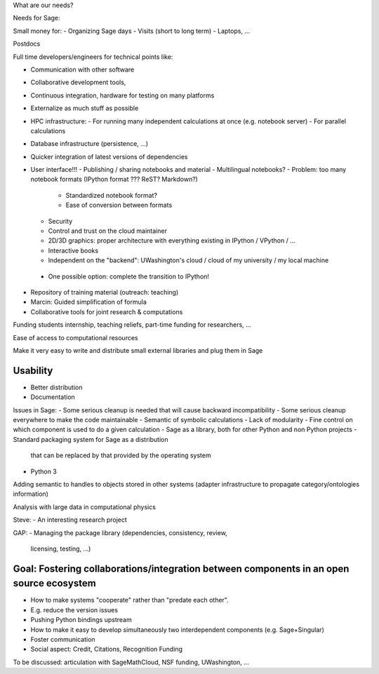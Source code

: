 What are our needs?

Needs for Sage:

Small money for:
- Organizing Sage days
- Visits (short to long term)
- Laptops, ...

Postdocs

Full time developers/engineers for technical points like:

- Communication with other software
- Collaborative development tools, 
- Continuous integration, hardware for testing on many platforms

- Externalize as much stuff as possible
- HPC infrastructure:
  - For running many independent calculations at once (e.g. notebook server)
  - For parallel calculations
- Database infrastructure (persistence, ...)
- Quicker integration of latest versions of dependencies

- User interface!!!
  - Publishing / sharing notebooks and material
  - Multilingual notebooks?
  - Problem: too many notebook formats (IPython format ??? ReST? Markdown?)
    - Standardized notebook format?
    - Ease of conversion between formats
  - Security
  - Control and trust on the cloud maintainer
  - 2D/3D graphics: proper architecture with everything existing in
    IPython / VPython / ...
  - Interactive books
  - Independent on the "backend": UWashington's cloud / cloud of my
    university / my local machine
 - One possible option:  complete the transition to IPython!

- Repository of training material (outreach: teaching)



- Marcin: Guided simplification of formula

- Collaborative tools for joint research & computations

Funding students internship, teaching reliefs, part-time funding for researchers, ...

Ease of access to computational resources

Make it very easy to write and distribute small external libraries and
plug them in Sage

Usability
=======

.. TODO: getting in touch with experts in ``Usability''.

- Better distribution
- Documentation

Issues in Sage:
- Some serious cleanup is needed that will cause backward incompatibility
- Some serious cleanup everywhere to make the code maintainable
- Semantic of symbolic calculations
- Lack of modularity
- Fine control on which component is used to do a given calculation
- Sage as a library, both for other Python and non Python projects
- Standard packaging system for Sage as a distribution
  that can be replaced by that provided by the operating system
- Python 3

Adding semantic to handles to objects stored in other systems (adapter
infrastructure to propagate category/ontologies information)

Analysis with large data in computational physics

Steve:
- An interesting research project

GAP:
- Managing the package library (dependencies, consistency, review,
  licensing, testing, ...)

Goal: Fostering collaborations/integration between components in an open source ecosystem
=============================================================================

- How to make systems "cooperate" rather than "predate each other".
- E.g. reduce the version issues
- Pushing Python bindings upstream

- How to make it easy to develop simultaneously two interdependent
  components (e.g. Sage+Singular)

- Foster communication

- Social aspect:
  Credit, Citations, Recognition
  Funding






To be discussed: articulation with SageMathCloud, NSF funding,
UWashington, ...
